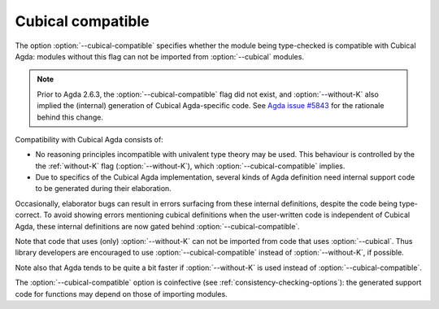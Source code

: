 ..
  ::
  {-# OPTIONS --guardedness #-}

  module language.cubical-compatible where

.. _cubical-compatible:

******************
Cubical compatible
******************

The option :option:`--cubical-compatible` specifies whether the module being
type-checked is compatible with Cubical Agda: modules without this flag
can not be imported from :option:`--cubical` modules.

.. note::
  Prior to Agda 2.6.3, the :option:`--cubical-compatible` flag did not
  exist, and :option:`--without-K` also implied the (internal) generation of
  Cubical Agda-specific code. See `Agda issue #5843
  <https://github.com/agda/agda/issues/5843>`_ for the rationale
  behind this change.

Compatibility with Cubical Agda consists of:

- No reasoning principles incompatible with univalent type theory may
  be used. This behaviour is controlled by the the :ref:`without-K`
  flag (:option:`--without-K`), which :option:`--cubical-compatible` implies.

- Due to specifics of the Cubical Agda implementation, several kinds of
  Agda definition need internal support code to be generated during their
  elaboration.

Occasionally, elaborator bugs can result in errors surfacing from these
internal definitions, despite the code being type-correct. To avoid
showing errors mentioning cubical definitions when the user-written code
is independent of Cubical Agda, these internal definitions are now gated
behind :option:`--cubical-compatible`.

Note that code that uses (only) :option:`--without-K` can not be imported
from code that uses :option:`--cubical`. Thus library developers are
encouraged to use :option:`--cubical-compatible` instead of :option:`--without-K`,
if possible.

Note also that Agda tends to be quite a bit faster if :option:`--without-K`
is used instead of :option:`--cubical-compatible`.

The :option:`--cubical-compatible` option is coinfective (see
:ref:`consistency-checking-options`): the generated support code for
functions may depend on those of importing modules.
